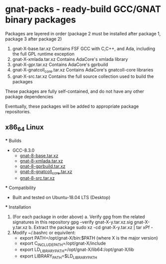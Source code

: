* gnat-packs - ready-build GCC/GNAT binary packages

  Packages are layered in order (package 2 must be installed after
  package 1, package 3 after package 2)
  1. gnat-X-base.tar.xz
     Contains FSF GCC with C,C++, and Ada, including the full GPL
     runtime exception
  2. gnat-X-xmlada.tar.xz
     Contains AdaCore's xmlada library
  3. gnat-X-gpr.tar.xz
     Contains AdaCore's gprbuild
  4. gnat-X-gnatcoll_core.tar.xz
     Contains AdaCore's gnatcoll-core libraries
  5. gnat-X-src.tar.xz
     Contains the full source collection used to build the packages

  These packages are fully self-contained, and do not have any other package dependencies

  Eventually, these packages will be added to appropriate package repositories.
     
** x86_64 Linux
   *** Builds
   
   * GCC-8.3.0
     * [[https://gnat-packs.annexi-strayline.com/x86_64-linux-gnu/gnat-8-base.tar.xz][gnat-8-base.tar.xz]]
     * [[https://gnat-packs.annexi-strayline.com/x86_64-linux-gnu/gnat-8-xmlada.tar.xz][gnat-8-xmlada.tar.xz]]
     * [[https://gnat-packs.annexi-strayline.com/x86_65-linux-gnu/gnat-8-gprbuild.tar.xz][gnat-8-gprbuild.tar.xz]]
     * [[https://gnat-packs.annexi-strayline.com/x86_64-linux-gnu/gnat-8-gnatcoll_core.tar.xz][gnat-8-gnatcoll_core.tar.xz]]
     * [[https://gnat-packs.annexi-strayline.con/x86_64-linux-gnu/gnat-8-src.tar.xz][gnat-8-src.tar.xz]]

   *** Compatibility
   * Built and tested on Ubuntu-18.04 LTS (Desktop)

   *** Installation 
   1. (For each package in order above)
      a. Verify gpg from the related signatures in this repository
         gpg --verify gnat-X-y.tar.xz.sig gnat-X-y.tar.xz
      b. Extract the package
         sudo xz -cd gnat-X-y.tar.xz | tar xPf -
   2. Modify ~/.bashrc or equivilent:
      - export PATH=/opt/gnat-X/bin:$PATH (where X is the major version)
      - export C_INCLUDE_PATH=/opt/gnat-X/include
      - export LD_LIBRARY_PATH=/opt/gnat-X/lib64:/opt/gnat-X/lib
      - export LIBRARY_PATH=$LD_LIBRARY_PATH
 
   
   
